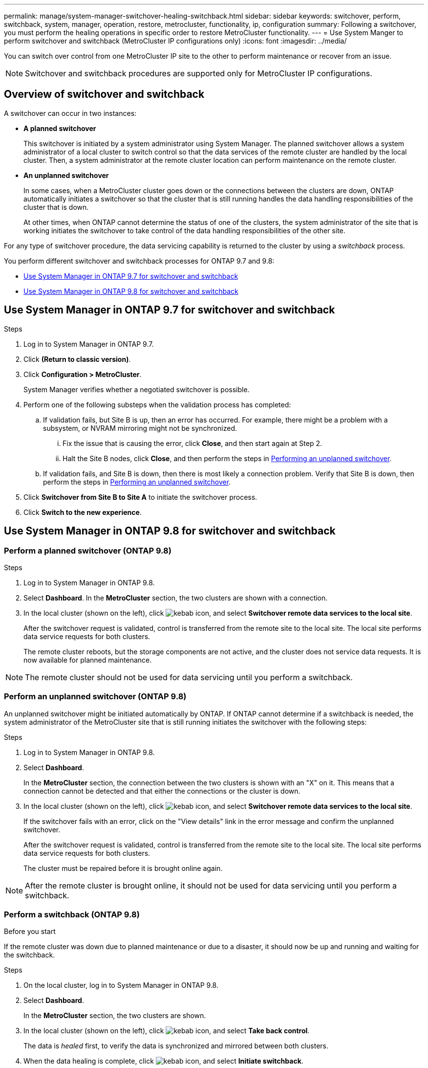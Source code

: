 ---
permalink: manage/system-manager-switchover-healing-switchback.html
sidebar: sidebar
keywords: switchover, perform, switchback, system, manager, operation, restore, metrocluster, functionality, ip, configuration
summary: Following a switchover, you must perform the healing operations in specific order to restore MetroCluster functionality.
---
= Use System Manger to perform switchover and switchback (MetroCluster IP configurations only)
:icons: font
:imagesdir: ../media/

[.lead]
You can switch over control from one MetroCluster IP site to the other to perform maintenance or recover from an issue.
// BURT 1323827, 5 OCT 2020, thomi, different approach for 9.8

NOTE: Switchover and switchback procedures are supported only for MetroCluster IP configurations.

// 22 OCT 2020...thomi...review comment...add note above

== Overview of switchover and switchback
// BURT 1323827, 5 OCT 2020, thomi, added overview

A switchover can occur in two instances:

* *A planned switchover*
+
This switchover is initiated by a system administrator using System Manager.  The planned switchover allows a system administrator of a local cluster to switch control so that the data services of the remote cluster are handled by the local cluster.  Then, a system administrator at the remote cluster location can perform maintenance on the remote cluster.

* *An unplanned switchover*
+
In some cases, when a MetroCluster cluster goes down or the connections between the clusters are down, ONTAP automatically initiates a switchover so that the cluster that is still running handles the data handling responsibilities of the cluster that is down.
+
At other times, when ONTAP cannot determine the status of one of the clusters, the system administrator of the site that is working initiates the switchover to take control of the data handling responsibilities of the other site.

For any type of switchover procedure, the data servicing capability is returned to the cluster by using a _switchback_ process.

You perform different switchover and switchback processes for ONTAP 9.7 and 9.8:

* <<sm97-sosb,Use System Manager in ONTAP 9.7 for switchover and switchback>>
* <<sm98-sosb,Use System Manager in ONTAP 9.8 for switchover and switchback>>

[[sm97-sosb]]
== Use System Manager in ONTAP 9.7 for switchover and switchback

.Steps

. Log in to System Manager in ONTAP 9.7.

.	Click *(Return to classic version)*.

.	Click *Configuration > MetroCluster*.
+
System Manager verifies whether a negotiated switchover is possible.

.	Perform one of the following substeps when the validation process has completed:

..	If validation fails, but Site B is up, then an error has occurred. For example, there might be a problem with a subsystem, or NVRAM mirroring might not be synchronized.

...	Fix the issue that is causing the error, click *Close*, and then start again at Step 2.

... Halt the Site B nodes, click *Close*, and then perform the steps in link:https://docs.netapp.com/us-en/ontap-system-manager-classic/online-help-96-97/task_performing_unplanned_switchover.html[Performing an unplanned switchover^].

..	If validation fails, and Site B is down, then there is most likely a connection problem. Verify that Site B is down, then perform the steps in link:https://docs.netapp.com/us-en/ontap-system-manager-classic/online-help-96-97/task_performing_unplanned_switchover.html[Performing an unplanned switchover^].

.	Click *Switchover from Site B to Site A* to initiate the switchover process.

.	Click *Switch to the new experience*.

[[sm98-sosb]]
== Use System Manager in ONTAP 9.8 for switchover and switchback

=== Perform a planned switchover (ONTAP 9.8)

.Steps

. Log in to System Manager in ONTAP 9.8.

. Select *Dashboard*. In the *MetroCluster* section, the two clusters are shown with a connection.

. In the local cluster (shown on the left), click image:icon_kabob.gif[kebab icon], and select *Switchover remote data services to the local site*. 
// BURT 1505722, 04 JAN 23, gcarol
+
After the switchover request is validated, control is transferred from the remote site to the local site. The local site performs data service requests for both clusters.
+
The remote cluster reboots, but the storage components are not active, and the cluster does not service data requests. It is now available for planned maintenance.

NOTE: The remote cluster should not be used for data servicing until you perform a switchback.

=== Perform an unplanned switchover (ONTAP 9.8)

An unplanned switchover might be initiated automatically by ONTAP. If ONTAP cannot determine if a switchback is needed, the system administrator of the MetroCluster site that is still running initiates the switchover with the following steps:

.Steps

. Log in to System Manager in ONTAP 9.8.

. Select *Dashboard*.
+
In the *MetroCluster* section, the connection between the two clusters is shown with an "X" on it. This means that a connection cannot be detected and that either the connections or the cluster is down.

. In the local cluster (shown on the left), click image:icon_kabob.gif[kebab icon], and select *Switchover remote data services to the local site*.
+
If the switchover fails with an error, click on the "View details" link in the error message and confirm the unplanned switchover. 
// BURT 1505722, 04 JAN 23, gcarol
+
After the switchover request is validated, control is transferred from the remote site to the local site. The local site performs data service requests for both clusters.
+
The cluster must be repaired before it is brought online again.

NOTE: After the remote cluster is brought online, it should not be used for data servicing until you perform a switchback.


=== Perform a switchback (ONTAP 9.8)

.Before you start

If the remote cluster was down due to planned maintenance or due to a disaster, it should now be up and running and waiting for the switchback.

.Steps

. On the local cluster, log in to System Manager in ONTAP 9.8.

. Select *Dashboard*.
+
In the *MetroCluster* section, the two clusters are shown.

. In the local cluster (shown on the left), click image:icon_kabob.gif[kebab icon], and select *Take back control*.
+
The data is _healed_ first, to verify the data is synchronized and mirrored between both clusters.

. When the data healing is complete, click image:icon_kabob.gif[kebab icon], and select *Initiate switchback*.
+
When the switchback is complete, both clusters are active and servicing data requests. Additionally, the data is being mirrored and synchronized between the clusters.

// 2024 Sep 30, ONTAPDOC-2014